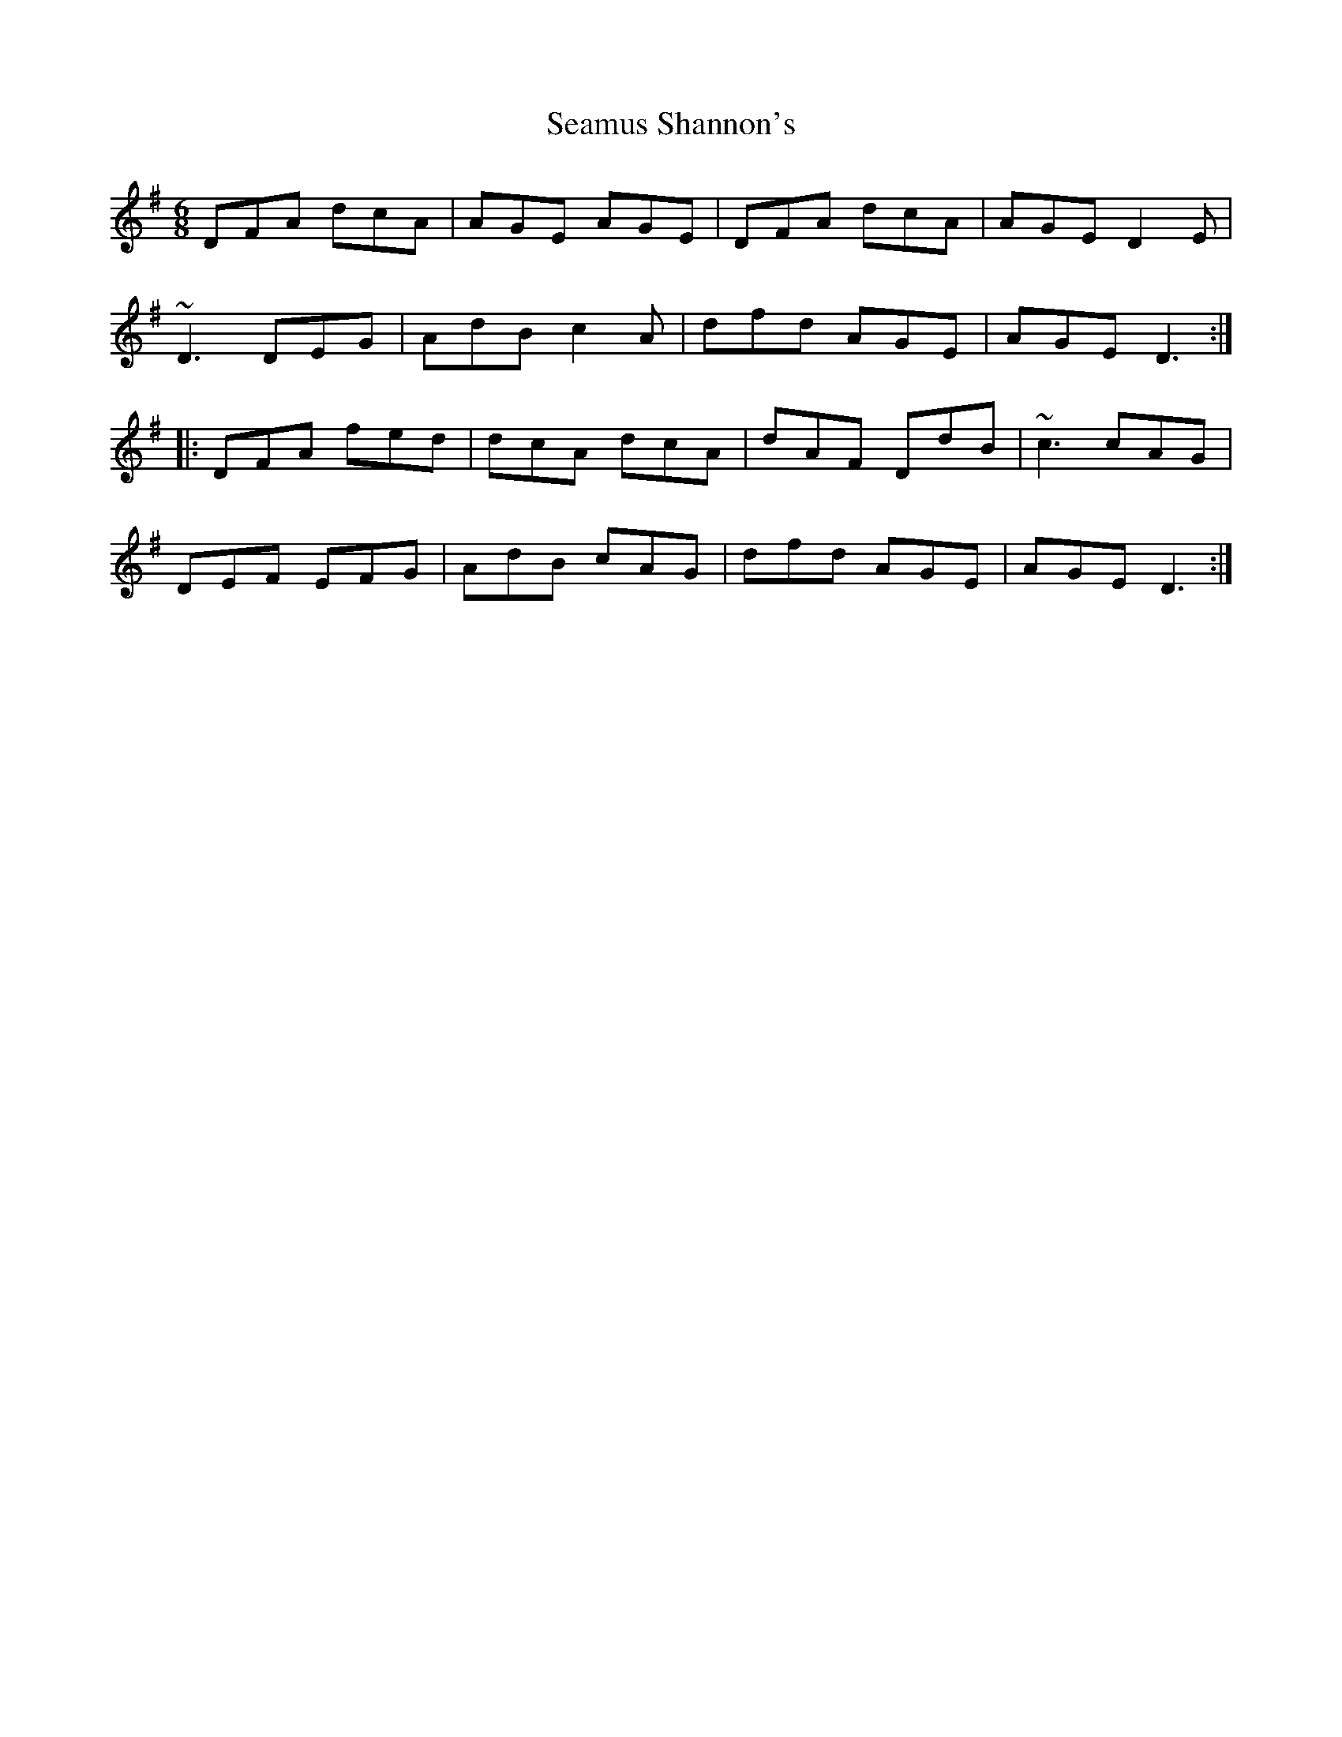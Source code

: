 X: 36318
T: Seamus Shannon's
R: jig
M: 6/8
K: Dmixolydian
DFA dcA|AGE AGE|DFA dcA|AGE D2E|
~D3 DEG|AdB c2A|dfd AGE|AGE D3:|
|:DFA fed|dcA dcA|dAF DdB|~c3 cAG|
DEF EFG|AdB cAG|dfd AGE|AGE D3:|

